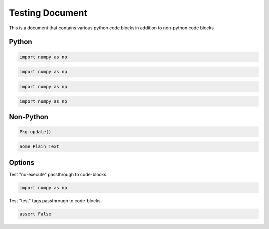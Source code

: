 Testing Document
================

This is a document that contains various python code blocks in addition
to non-python code blocks

Python
------

.. code-block::

   import numpy as np

.. code-block:: python

   import numpy as np

.. code-block:: python3

   import numpy as np

.. code-block:: ipython

   import numpy as np

Non-Python
----------

.. code-block:: julia

   Pkg.update()

.. code-block:: none

   Some Plain Text

Options
-------

Test "no-execute" passthrough to code-blocks

.. code-block:: python
   :class: no-execute

   import numpy as np

Test "test" tags passthrough to code-blocks

.. code-block:: python
   :class: test

   assert False

